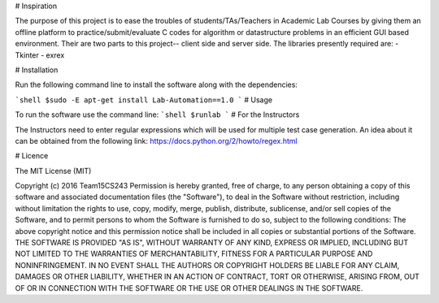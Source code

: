 # Inspiration

The purpose of this project is to ease the troubles of students/TAs/Teachers in Academic Lab Courses by giving them an offline platform to practice/submit/evaluate C codes for algorithm or datastructure problems in an efficient GUI based environment. Their are two parts to this project-- client side and server side. The libraries presently required are:
- Tkinter
- exrex

# Installation

Run the following command line to install the software along with the dependencies:

```shell
$sudo -E apt-get install Lab-Automation==1.0
``` 
# Usage

To run the software use the command line:
```shell
$runlab
```
# For the Instructors

The Instructors need to enter regular expressions which will be used for multiple test case generation. An idea about it can be obtained from the following link:
https://docs.python.org/2/howto/regex.html

# Licence

The MIT License (MIT) 

Copyright (c) 2016 Team15CS243
Permission is hereby granted, free of charge, to any person obtaining a copy of this software and associated documentation files (the "Software"), to deal in the Software without restriction, including without limitation the rights to use, copy, modify, merge, publish, distribute, sublicense, and/or sell copies of the Software, and to permit persons to whom the Software is furnished to do so, subject to the following conditions:
The above copyright notice and this permission notice shall be included in all copies or substantial portions of the Software.
THE SOFTWARE IS PROVIDED "AS IS", WITHOUT WARRANTY OF ANY KIND, EXPRESS OR IMPLIED, INCLUDING BUT NOT LIMITED TO THE WARRANTIES OF MERCHANTABILITY, FITNESS FOR A PARTICULAR PURPOSE AND NONINFRINGEMENT. IN NO EVENT SHALL THE AUTHORS OR COPYRIGHT HOLDERS BE LIABLE FOR ANY CLAIM, DAMAGES OR OTHER LIABILITY, WHETHER IN AN ACTION OF CONTRACT, TORT OR OTHERWISE, ARISING FROM, OUT OF OR IN CONNECTION WITH THE SOFTWARE OR THE USE OR OTHER DEALINGS IN THE SOFTWARE.


